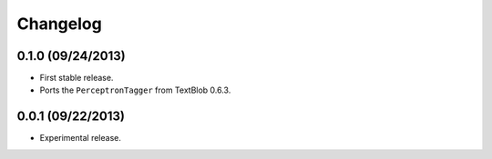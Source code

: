 Changelog
---------

0.1.0 (09/24/2013)
++++++++++++++++++

* First stable release.
* Ports the ``PerceptronTagger`` from TextBlob 0.6.3.


0.0.1 (09/22/2013)
++++++++++++++++++

* Experimental release.
